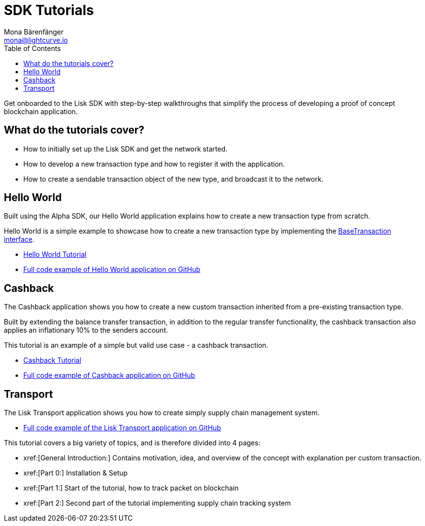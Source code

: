 = SDK Tutorials
Mona Bärenfänger <mona@lightcurve.io>
:toc:

Get onboarded to the Lisk SDK with step-by-step walkthroughs that simplify the process of developing a proof of concept blockchain application.

== What do the tutorials cover?

* How to initially set up the Lisk SDK and get the network started.
* How to develop a new transaction type and how to register it with the application.
* How to create a sendable transaction object of the new type, and broadcast it to the network.

== Hello World

Built using the Alpha SDK, our Hello World application explains how to create a new transaction type from scratch.

Hello World is a simple example to showcase how to create a new transaction type by implementing the xref:customize.adoc[BaseTransaction interface].

* xref:tutorials/hello-world.adoc[Hello World Tutorial]
* https://github.com/LiskHQ/lisk-sdk-examples/tree/development/hello_world[Full code example of Hello World application on GitHub]

== Cashback

The Cashback application shows you how to create a new custom transaction inherited from a pre-existing transaction type.

Built by extending the balance transfer transaction, in addition to the regular transfer functionality, the cashback transaction also applies an inflationary 10% to the senders account.

This tutorial is an example of a simple but valid use case - a cashback transaction.

* xref:tutorials/cashback.adoc[Cashback Tutorial]
* https://github.com/LiskHQ/lisk-sdk-examples/tree/development/cashback[Full code example of Cashback application on GitHub]

== Transport

The Lisk Transport application shows you how to create simply supply chain management system.

* https://github.com/LiskHQ/lisk-sdk-examples/tree/development/transport[Full code example of the Lisk Transport application on GitHub]

This tutorial covers a big variety of topics, and is therefore divided into 4 pages:

* xref:[General Introduction:] Contains motivation, idea, and overview of the concept with explanation per custom transaction.
* xref:[Part 0:] Installation & Setup
* xref:[Part 1:] Start of the tutorial, how to track packet on blockchain
* xref:[Part 2:] Second part of the tutorial implementing supply chain tracking system
